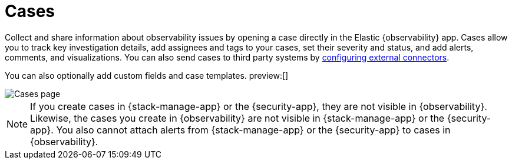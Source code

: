 [[create-cases]]
= Cases

Collect and share information about observability issues by opening a case directly
in the Elastic {observability} app. Cases allow you to track key investigation details,
add assignees and tags to your cases, set their severity and status, and add alerts,
comments, and visualizations. You can also send cases to third party systems by
<<cases-external-connectors,configuring external connectors>>.

You can also optionally add custom fields and case templates. preview:[]

[role="screenshot"]
image::images/cases.png[Cases page]
// NOTE: This is an autogenerated screenshot. Do not edit it directly.

NOTE: If you create cases in {stack-manage-app} or the {security-app}, they are not
visible in {observability}. Likewise, the cases you create in {observability}
are not visible in {stack-manage-app} or the {security-app}.
You also cannot attach alerts from {stack-manage-app} or the {security-app} to
cases in {observability}.
